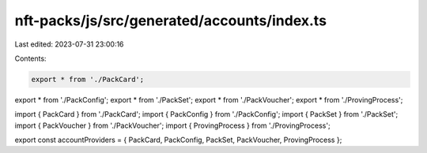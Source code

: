 nft-packs/js/src/generated/accounts/index.ts
============================================

Last edited: 2023-07-31 23:00:16

Contents:

.. code-block:: ts

    export * from './PackCard';
export * from './PackConfig';
export * from './PackSet';
export * from './PackVoucher';
export * from './ProvingProcess';

import { PackCard } from './PackCard';
import { PackConfig } from './PackConfig';
import { PackSet } from './PackSet';
import { PackVoucher } from './PackVoucher';
import { ProvingProcess } from './ProvingProcess';

export const accountProviders = { PackCard, PackConfig, PackSet, PackVoucher, ProvingProcess };


